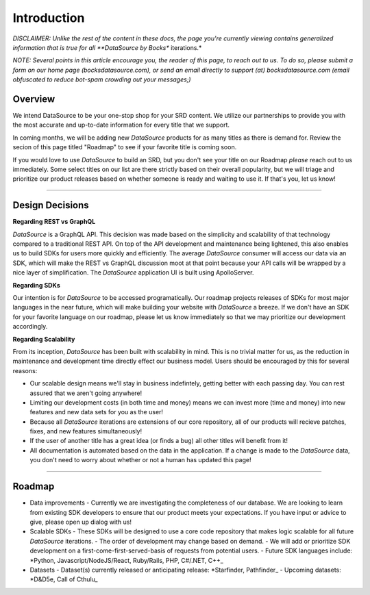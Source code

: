Introduction
============

*DISCLAIMER: Unlike the rest of the content in these docs, the page you're currently viewing contains generalized information that is true for all **DataSource by Bocks** iterations.*

*NOTE: Several points in this article encourage you, the reader of this page, to reach out to us. To do so, please submit a form on our home page (bocksdatasource.com), or send an email directly to support (at) bocksdatasource.com (email obfuscated to reduce bot-spam crowding out your messages;)*

Overview
********

We intend DataSource to be your one-stop shop for your SRD content. We utilize our partnerships to provide you with the most accurate and up-to-date information for every title that we support.

In coming months, we will be adding new *DataSource* products for as many titles as there is demand for. Review the secion of this page titled "Roadmap" to see if your favorite title is coming soon.

If you would love to use *DataSource* to build an SRD, but you don't see your title on our Roadmap *please* reach out to us immediately. Some select titles on our list are there strictly based on their overall popularity, but we will triage and prioritize our product releases based on whether someone is ready and waiting to use it. If that's you, let us know!

*****


Design Decisions
****************

**Regarding REST vs GraphQL**

*DataSource* is a GraphQL API. This decision was made based on the simplicity and scalability of that technology compared to a traditional REST API. On top of the API development and maintenance being lightened, this also enables us to build SDKs for users more quickly and efficiently. The average *DataSource* consumer will access our data via an SDK, which will make the REST vs GraphQL discussion moot at that point because your API calls will be wrapped by a nice layer of simplification. The *DataSource* application UI is built using ApolloServer.

**Regarding SDKs**

Our intention is for *DataSource* to be accessed programatically. Our roadmap projects releases of SDKs for most major languages in the near future, which will make building your website with *DataSource* a breeze. If we don't have an SDK for your favorite language on our roadmap, please let us know immediately so that we may prioritize our development accordingly.

**Regarding Scalability**

From its inception, *DataSource* has been built with scalability in mind. This is no trivial matter for us, as the reduction in maintenance and development time directly effect our business model. 
Users should be encouraged by this for several reasons:

- Our scalable design means we'll stay in business indefintely, getting better with each passing day. You can rest assured that we aren't going anywhere!
- Limiting our development costs (in both time and money) means we can invest more (time and money) into new features and new data sets for you as the user!
- Because all *DataSource* iterations are extensions of our core repository, all of our products will recieve patches, fixes, and new features simultaneously!
- If the user of another title has a great idea (or finds a bug) all other titles will benefit from it!
- All documentation is automated based on the data in the application. If a change is made to the *DataSource* data, you don't need to worry about whether or not a human has updated this page!

*****

Roadmap
*******

- Data improvements
  - Currently we are investigating the completeness of our database. We are looking to learn from existing SDK developers to ensure that our product meets your expectations. If you have input or advice to give, please open up dialog with us!
- Scalable SDKs
  - These SDKs will be designed to use a core code repository that makes logic scalable for all future *DataSource* iterations.
  - The order of development may change based on demand.
  - We will add or prioritize SDK development on a first-come-first-served-basis of requests from potential users.
  - Future SDK languages include: *Python, Javascript/NodeJS/React, Ruby/Rails, PHP, C#/.NET, C++_
- Datasets
  - Dataset(s) currently released or anticipating release: *Starfinder, Pathfinder_
  - Upcoming datasets: *D&D5e, Call of Cthulu_
